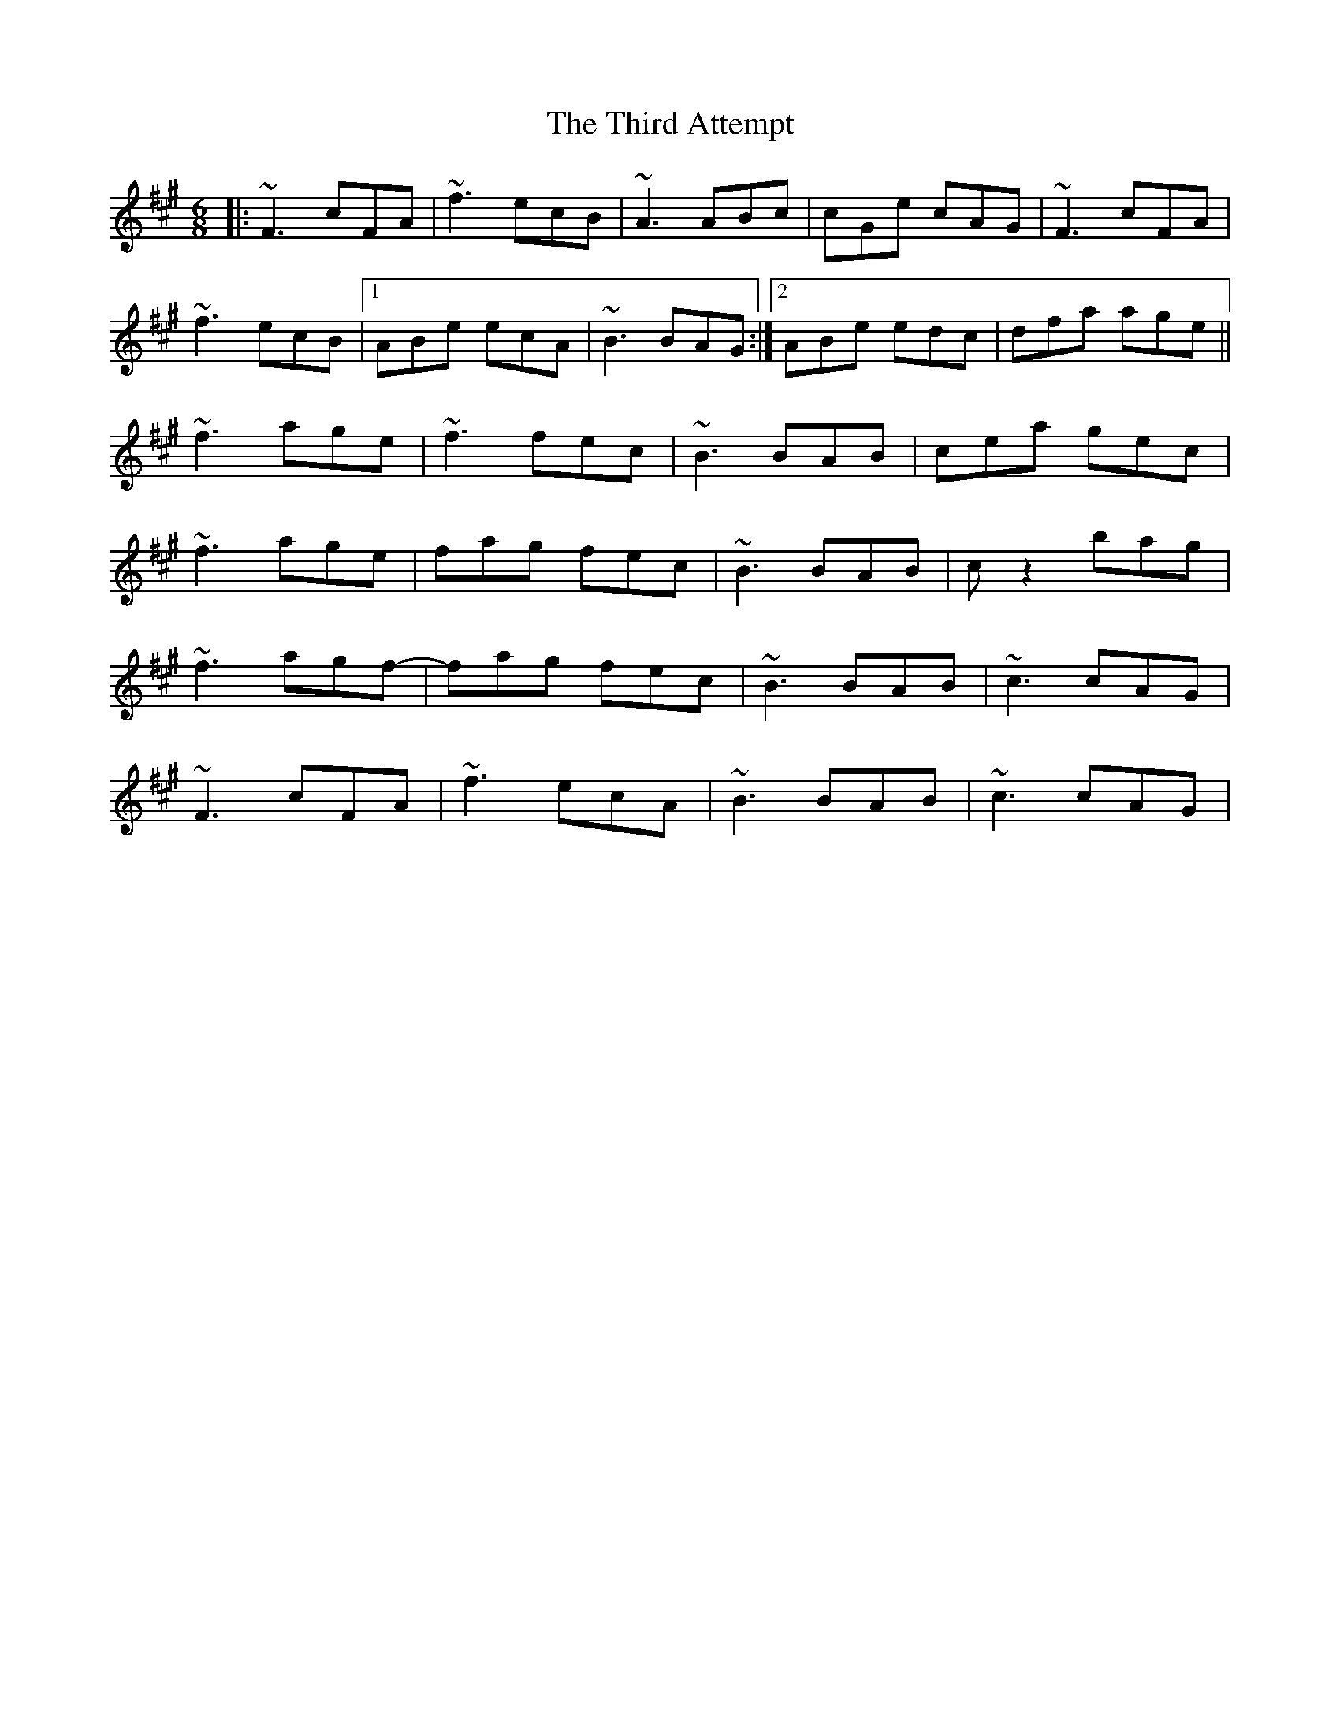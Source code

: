 X: 39836
T: Third Attempt, The
R: jig
M: 6/8
K: Amajor
K:F#m
|:~F3 cFA|~f3 ecB|~A3 ABc|cGe cAG|~F3 cFA|
~f3 ecB|1 ABe ecA|~B3 BAG:|2 ABe edc|dfa age||
~f3 age|~f3 fec|~B3 BAB|cea gec|
~f3 age|fag fec|~B3 BAB|cz2 bag|
~f3 agf-|fag fec|~B3 BAB|~c3 cAG|
~F3 cFA|~f3 ecA|~B3 BAB|~c3 cAG|

